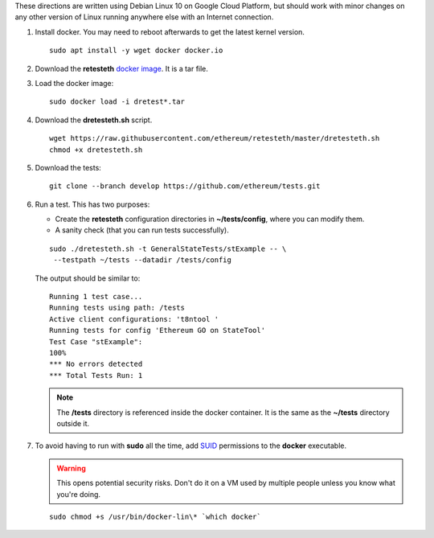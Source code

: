 .. _retesteth_install:

These directions are written using Debian Linux 10 on Google Cloud
Platform, but should work with minor changes on any other version of
Linux running anywhere else with an Internet connection.

#. Install docker. You may need to reboot afterwards to get the latest
   kernel version.

   ::

      sudo apt install -y wget docker docker.io

#. Download the **retesteth** `docker image <http://retesteth.ethdevops.io/>`_. 
   It is a tar file.

#. Load the docker image: 

   ::

      sudo docker load -i dretest*.tar

#. Download the **dretesteth.sh** script. 

   ::

      wget https://raw.githubusercontent.com/ethereum/retesteth/master/dretesteth.sh
      chmod +x dretesteth.sh 

#. Download the tests:

   ::

      git clone --branch develop https://github.com/ethereum/tests.git

#. Run a test. This has two purposes:

   -  Create the **retesteth** configuration directories in
      **~/tests/config**, where you can modify them.
   -  A sanity check (that you can run tests successfully).

   ::

       sudo ./dretesteth.sh -t GeneralStateTests/stExample -- \
        --testpath ~/tests --datadir /tests/config 


   The output should be similar to:

   ::

      Running 1 test case... 
      Running tests using path: /tests
      Active client configurations: 't8ntool ' 
      Running tests for config 'Ethereum GO on StateTool' 
      Test Case "stExample": 
      100% 
      *** No errors detected 
      *** Total Tests Run: 1 


   .. note:: 
       The **/tests** directory is referenced inside the docker container. It is
       the same as the **~/tests** directory outside it.

#. To avoid having to run with **sudo** all the time, add
   `SUID <https://en.wikipedia.org/wiki/Setuid>`__ permissions to the
   **docker** executable. 

   .. warning::
       This opens potential security risks.
       Don't do it on a VM used by multiple people unless you know what you're doing. 

   :: 
   
       sudo chmod +s /usr/bin/docker-lin\* `which docker`


